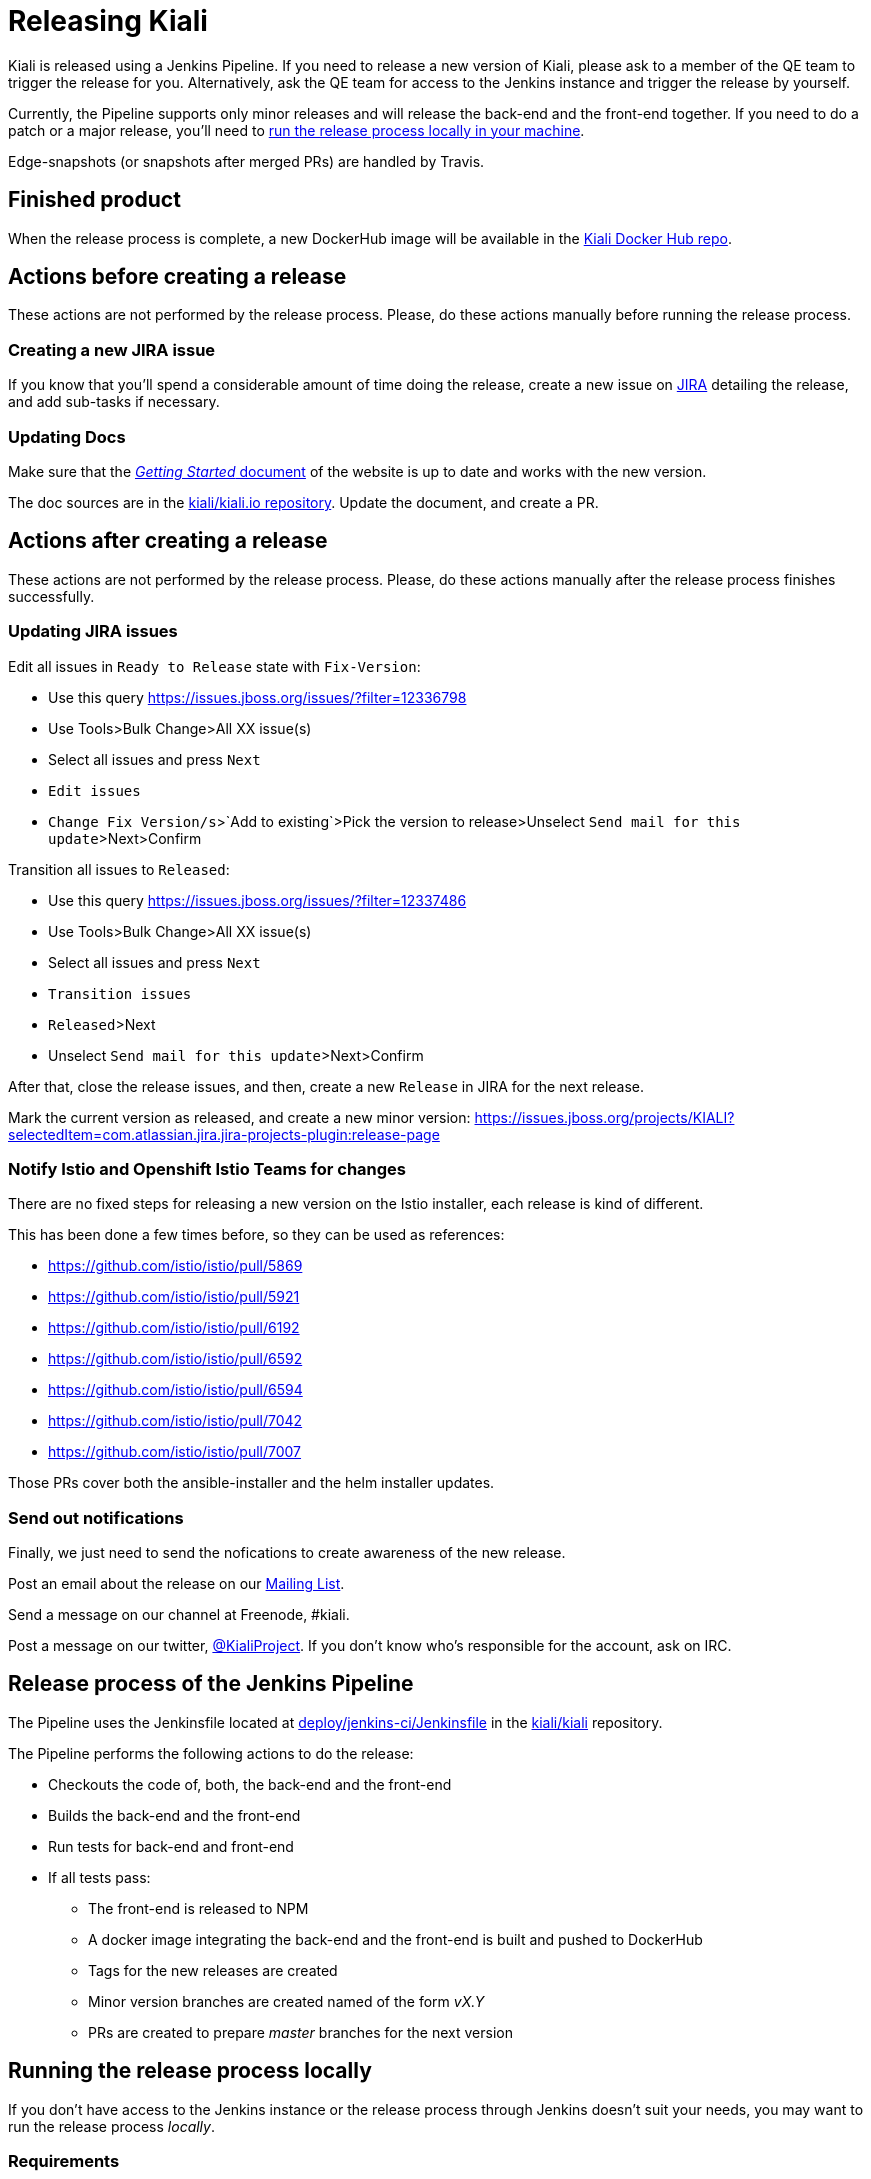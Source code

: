 = Releasing Kiali

Kiali is released using a Jenkins Pipeline. If you need to release
a new version of Kiali, please ask to a member of the QE team to
trigger the release for you. Alternatively, ask the QE team for
access to the Jenkins instance and trigger the release by yourself.

Currently, the Pipeline supports only minor releases and will release the
back-end and the front-end together. If you need to do a patch or a major
release, you'll need to <<run-locally,run the release process locally
in your machine>>.

Edge-snapshots (or snapshots after merged PRs) are handled by Travis.

== Finished product

When the release process is complete, a new DockerHub image will be available in the
link:https://hub.docker.com/r/kiali/kiali/tags/[Kiali Docker Hub repo].

== Actions before creating a release

These actions are not performed by the release process. Please, do
these actions manually before running the release process.

=== Creating a new JIRA issue

If you know that you'll spend a considerable amount of time doing
the release, create a new issue on
link:https://issues.jboss.org/browse/KIALI[JIRA] detailing the
release, and add sub-tasks if necessary.

=== Updating Docs

Make sure that the https://www.kiali.io/gettingstarted/[_Getting Started_ document]
of the website is up to date and works with the new version.

The doc sources are in the link:https://github.com/kiali/kiali.io[kiali/kiali.io repository].
Update the document, and create a PR.

== Actions after creating a release

These actions are not performed by the release process. Please, do
these actions manually after the release process finishes successfully.

=== Updating JIRA issues

Edit all issues in `Ready to Release` state with `Fix-Version`:

* Use this query https://issues.jboss.org/issues/?filter=12336798
* Use Tools>Bulk Change>All XX issue(s)
* Select all issues and press `Next`
* `Edit issues`
* `Change Fix Version/s`>`Add to existing`>Pick the version to release>Unselect `Send mail for this update`>Next>Confirm

Transition all issues to `Released`:

* Use this query https://issues.jboss.org/issues/?filter=12337486
* Use Tools>Bulk Change>All XX issue(s)
* Select all issues and press `Next`
* `Transition issues`
* `Released`>Next
* Unselect `Send mail for this update`>Next>Confirm

After that, close the release issues, and then, create a new `Release` in JIRA
for the next release.

Mark the current version as released, and create a new minor version:
https://issues.jboss.org/projects/KIALI?selectedItem=com.atlassian.jira.jira-projects-plugin:release-page

=== Notify Istio and Openshift Istio Teams for changes

There are no fixed steps for releasing a new version on the Istio installer,
each release is kind of different.

This has been done a few times before, so they can be used as references:

* https://github.com/istio/istio/pull/5869
* https://github.com/istio/istio/pull/5921
* https://github.com/istio/istio/pull/6192
* https://github.com/istio/istio/pull/6592
* https://github.com/istio/istio/pull/6594
* https://github.com/istio/istio/pull/7042
* https://github.com/istio/istio/pull/7007

Those PRs cover both the ansible-installer and the helm installer updates.

=== Send out notifications

Finally, we just need to send the nofications to create awareness of the new
release.

Post an email about the release on our
link:https://groups.google.com/forum/#!search/kiali-dev[Mailing List].

Send a message on our channel at Freenode, #kiali.

Post a message on our twitter,
link:https://www.twitter.com/KialiProject[@KialiProject]. If you don't know
who's responsible for the account, ask on IRC.

== Release process of the Jenkins Pipeline

The Pipeline uses the Jenkinsfile located at
link:deploy/jenkins-ci/Jenkinsfile[deploy/jenkins-ci/Jenkinsfile]
in the https://github.com/kiali/kiali/[kiali/kiali] repository.

The Pipeline performs the following actions to do the release:

* Checkouts the code of, both, the back-end and the front-end
* Builds the back-end and the front-end
* Run tests for back-end and front-end
* If all tests pass:
** The front-end is released to NPM
** A docker image integrating the back-end and the front-end is built
   and pushed to DockerHub
** Tags for the new releases are created
** Minor version branches are created named of the form _vX.Y_ 
** PRs are created to prepare _master_ branches for the next version

== [[run-locally]]Running the release process locally

If you don't have access to the Jenkins instance or the release process
through Jenkins doesn't suit your needs, you may want to run the release
process _locally_.

=== Requirements

You must have write permissions to the https://github.com/kiali/kiali[kiali public GitHub repository] in
order to be able to push the tags. You will also need an DockerHub account that
is able to publish to the
https://hub.docker.com/r/kiali/kiali/[DockerHub kiali/kiali repository].

You will need a working dev environment (git, golang, docker, make, etc).
You will also need the following tools available in your $PATH:

* https://github.com/fsaintjacques/semver-tool[semver] shell utility - used
  to update version numbers
* https://www.npmjs.com/[npm] - to download and package kiali-ui
* curl - because the release process places PRs using the GitHub API

If you want the release process to push a PR for you to prepare the code for
the next release, you will need a GitHub Token for your account.

It's assumed that you are running the release process in you fork of the
https://github.com/kiali/kiali[kiali/kiali GitHub repository].

=== Making the release

. Make a release of the front-end, if needed
** Please, follow the https://github.com/kiali/kiali-ui/blob/master/RELEASING.adoc[releasing guide for the front-end]
** You can omit this step if there is no need to release the front-end. Kiali
   will be released using the latest version of the front-end.
. Login to DockerHub
** `docker login docker.io`
. Checkout the code that you want to release:
** `git checkout branch_to_release` (usually, you should release "master")
** Be advised that the release process will commit changes locally
. The version that is specified in `VERSION` variable of the main Makefile
  is what will be used for the release. If needed, modify the version numbers. The
  `-SNAPSHOT` fragment will be removed.
. If you want the release process to create a PR for you, to prepare the code for
  the next version:
** `export GH_TOKEN={your_github_token}`
** A branch is always created in your fork of the code. So, if you don’t have a
   token, you can place the PR manually.
. Run the release process:
** `CONSOLE_VERSION="{ui-version}" make -f deploy/jenkins-ci/Makefile release`

In the last step, you can omit the CONSOLE_VERSION variable. However, it is
_**very** highly_ recommended that you specify the version of the UI to package.
If you released kiali-ui (step 1), you should specify the version you just released.
Else, you should specify whatever version you need packaged. If you don't specify
a kiali-ui version, the latest version that was published in NPM will be used, which is not necessarily the latest _released_ version (most likely it will be a snapshot).

=== Available options

* The generated Docker image is published to kiali/kiali DockerHub repository.
  If you want to publish to another repository:
** `DOCKER_NAME="{repository}" make -f deploy/jenkins-ci/Makefile release``
* It's assumed that you are doing a major or a minor release. So, a new version
  branch is created in the kiali repository (the branch name is like
  "vMAJOR.MINOR"). You can omit the creation of this branch:
** `OMIT_VERSION_BRANCH=y make -f deploy/jenkins-ci/Makefile release`
* The release process bumps the minor part of the version specified in
  the Makefile. If this doesn't meet your needs, you can specify what will be the 
  next version, so that the PR is created correctly:
** `BACKEND_BUMPED_VERSION="major.minor.patch" make -f deploy/jenkins-ci/Makefile release`
* The release process always creates a branch in your repository with the
  required changes to prepare the code for the next release. By default, the name
  of the branch is _prepare_next_version_. If you want to customize the name of
  the branch:
** `BUMP_BRANCH_ID={branch_name} make -f deploy/jenkins-ci/Makefile release`
